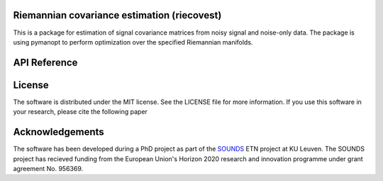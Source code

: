 .. aspcol documentation master file, created by
   sphinx-quickstart on Wed Sep 13 10:22:13 2023.
   You can adapt this file completely to your liking, but it should at least
   contain the root `toctree` directive.

Riemannian covariance estimation (riecovest)
============================================
This is a package for estimation of signal covariance matrices from noisy signal and noise-only data. The package is using pymanopt to perform optimization over the specified Riemannian manifolds.

API Reference
=============
.. autosummary::
   :toctree: _autosummary
   :template: new-module-template.rst

   riecovest.covariance_estimation
   riecovest.random_matrices

License
=======
The software is distributed under the MIT license. See the LICENSE file for more information. If you use this software in your research, please cite the following paper

Acknowledgements
================
The software has been developed during a PhD project as part of the `SOUNDS <https://www.sounds-etn.eu/>`_ ETN project at KU Leuven. The SOUNDS project has recieved funding from the European Union's Horizon 2020 research and innovation programme under grant agreement No. 956369.

